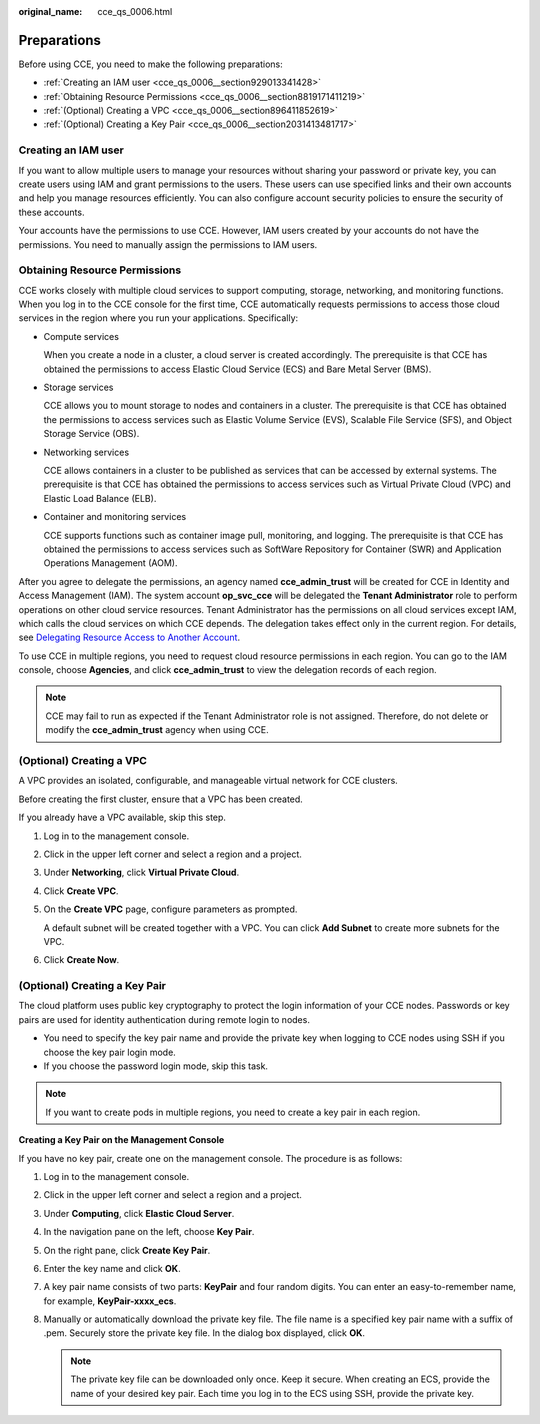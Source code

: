 :original_name: cce_qs_0006.html

.. _cce_qs_0006:

Preparations
============

Before using CCE, you need to make the following preparations:

-  :ref:`Creating an IAM user <cce_qs_0006__section929013341428>`
-  :ref:`Obtaining Resource Permissions <cce_qs_0006__section8819171411219>`
-  :ref:`(Optional) Creating a VPC <cce_qs_0006__section896411852619>`
-  :ref:`(Optional) Creating a Key Pair <cce_qs_0006__section2031413481717>`

.. _cce_qs_0006__section929013341428:

Creating an IAM user
--------------------

If you want to allow multiple users to manage your resources without sharing your password or private key, you can create users using IAM and grant permissions to the users. These users can use specified links and their own accounts and help you manage resources efficiently. You can also configure account security policies to ensure the security of these accounts.

Your accounts have the permissions to use CCE. However, IAM users created by your accounts do not have the permissions. You need to manually assign the permissions to IAM users.

.. _cce_qs_0006__section8819171411219:

Obtaining Resource Permissions
------------------------------

CCE works closely with multiple cloud services to support computing, storage, networking, and monitoring functions. When you log in to the CCE console for the first time, CCE automatically requests permissions to access those cloud services in the region where you run your applications. Specifically:

-  Compute services

   When you create a node in a cluster, a cloud server is created accordingly. The prerequisite is that CCE has obtained the permissions to access Elastic Cloud Service (ECS) and Bare Metal Server (BMS).

-  Storage services

   CCE allows you to mount storage to nodes and containers in a cluster. The prerequisite is that CCE has obtained the permissions to access services such as Elastic Volume Service (EVS), Scalable File Service (SFS), and Object Storage Service (OBS).

-  Networking services

   CCE allows containers in a cluster to be published as services that can be accessed by external systems. The prerequisite is that CCE has obtained the permissions to access services such as Virtual Private Cloud (VPC) and Elastic Load Balance (ELB).

-  Container and monitoring services

   CCE supports functions such as container image pull, monitoring, and logging. The prerequisite is that CCE has obtained the permissions to access services such as SoftWare Repository for Container (SWR) and Application Operations Management (AOM).

After you agree to delegate the permissions, an agency named **cce_admin_trust** will be created for CCE in Identity and Access Management (IAM). The system account **op_svc_cce** will be delegated the **Tenant Administrator** role to perform operations on other cloud service resources. Tenant Administrator has the permissions on all cloud services except IAM, which calls the cloud services on which CCE depends. The delegation takes effect only in the current region. For details, see `Delegating Resource Access to Another Account <https://docs.otc.t-systems.com/en-us/usermanual/iam/iam_01_0054.html>`__.

To use CCE in multiple regions, you need to request cloud resource permissions in each region. You can go to the IAM console, choose **Agencies**, and click **cce_admin_trust** to view the delegation records of each region.

.. note::

   CCE may fail to run as expected if the Tenant Administrator role is not assigned. Therefore, do not delete or modify the **cce_admin_trust** agency when using CCE.

.. _cce_qs_0006__section896411852619:

(Optional) Creating a VPC
-------------------------

A VPC provides an isolated, configurable, and manageable virtual network for CCE clusters.

Before creating the first cluster, ensure that a VPC has been created.

If you already have a VPC available, skip this step.

#. Log in to the management console.

#. Click |image1| in the upper left corner and select a region and a project.

#. Under **Networking**, click **Virtual Private Cloud**.

#. Click **Create VPC**.

#. On the **Create VPC** page, configure parameters as prompted.

   A default subnet will be created together with a VPC. You can click **Add Subnet** to create more subnets for the VPC.

#. Click **Create Now**.

.. _cce_qs_0006__section2031413481717:

(Optional) Creating a Key Pair
------------------------------

The cloud platform uses public key cryptography to protect the login information of your CCE nodes. Passwords or key pairs are used for identity authentication during remote login to nodes.

-  You need to specify the key pair name and provide the private key when logging to CCE nodes using SSH if you choose the key pair login mode.
-  If you choose the password login mode, skip this task.

.. note::

   If you want to create pods in multiple regions, you need to create a key pair in each region.

**Creating a Key Pair on the Management Console**

If you have no key pair, create one on the management console. The procedure is as follows:

#. Log in to the management console.
#. Click |image2| in the upper left corner and select a region and a project.
#. Under **Computing**, click **Elastic Cloud Server**.
#. In the navigation pane on the left, choose **Key Pair**.
#. On the right pane, click **Create Key Pair**.
#. Enter the key name and click **OK**.
#. A key pair name consists of two parts: **KeyPair** and four random digits. You can enter an easy-to-remember name, for example, **KeyPair-xxxx_ecs**.
#. Manually or automatically download the private key file. The file name is a specified key pair name with a suffix of .pem. Securely store the private key file. In the dialog box displayed, click **OK**.

   .. note::

      The private key file can be downloaded only once. Keep it secure. When creating an ECS, provide the name of your desired key pair. Each time you log in to the ECS using SSH, provide the private key.

.. |image1| image:: /_static/images/en-us_image_0000001499598344.png
.. |image2| image:: /_static/images/en-us_image_0000001499758236.png
